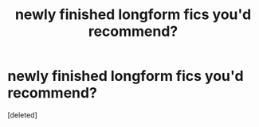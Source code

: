 #+TITLE: newly finished longform fics you'd recommend?

* newly finished longform fics you'd recommend?
:PROPERTIES:
:Score: 1
:DateUnix: 1598321229.0
:DateShort: 2020-Aug-25
:FlairText: Request
:END:
[deleted]

